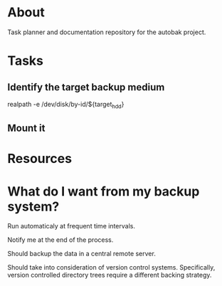 * About

Task planner and documentation repository for the autobak project.

* Tasks

** Identify the target backup medium
realpath -e /dev/disk/by-id/${target_hdd}

** Mount it

* Resources

* What do I want from my backup system?

Run automaticaly at frequent time intervals.

Notify me at the end of the process.

Should backup the data in a central remote server.

Should take into consideration of version control systems.
Specifically, version controlled directory trees require a different
backing strategy.


